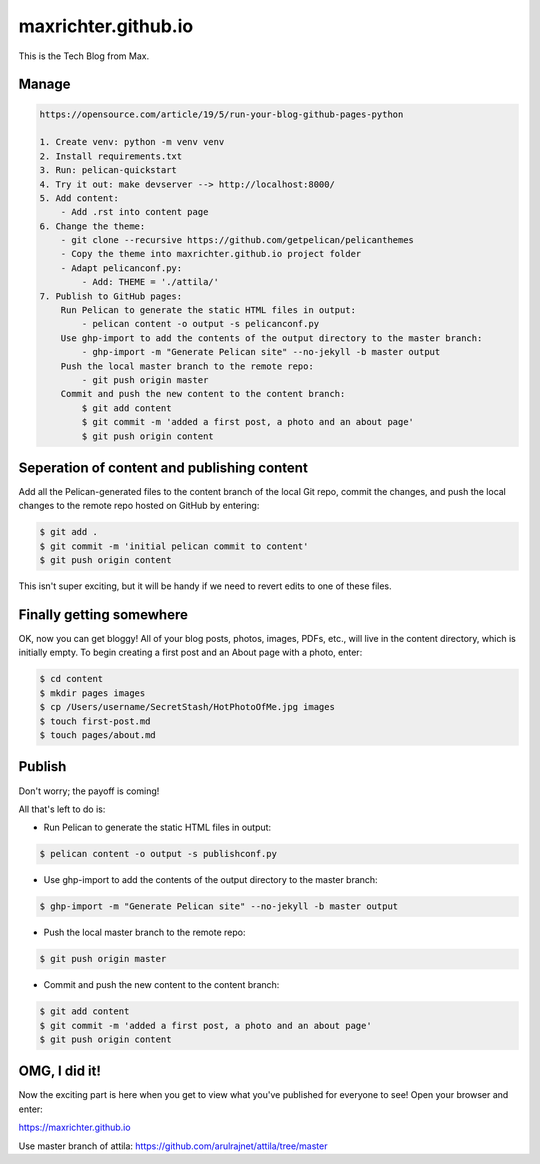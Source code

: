 ====================
maxrichter.github.io
====================

This is the Tech Blog from Max.

Manage
------

.. code-block:: bash

    https://opensource.com/article/19/5/run-your-blog-github-pages-python

    1. Create venv: python -m venv venv
    2. Install requirements.txt
    3. Run: pelican-quickstart
    4. Try it out: make devserver --> http://localhost:8000/
    5. Add content:
        - Add .rst into content page
    6. Change the theme:
        - git clone --recursive https://github.com/getpelican/pelicanthemes
        - Copy the theme into maxrichter.github.io project folder
        - Adapt pelicanconf.py:
            - Add: THEME = './attila/'
    7. Publish to GitHub pages:
        Run Pelican to generate the static HTML files in output:
            - pelican content -o output -s pelicanconf.py
        Use ghp-import to add the contents of the output directory to the master branch:
            - ghp-import -m "Generate Pelican site" --no-jekyll -b master output
        Push the local master branch to the remote repo:
            - git push origin master
        Commit and push the new content to the content branch:
            $ git add content
            $ git commit -m 'added a first post, a photo and an about page'
            $ git push origin content

Seperation of content and publishing content
--------------------------------------------

Add all the Pelican-generated files to the content branch of the local Git repo, commit the changes, and push the local changes to the remote repo hosted on GitHub by entering:

.. code-block:: bash

    $ git add .
    $ git commit -m 'initial pelican commit to content'
    $ git push origin content

This isn't super exciting, but it will be handy if we need to revert edits to one of these files.

Finally getting somewhere
-------------------------

OK, now you can get bloggy! All of your blog posts, photos, images, PDFs, etc., will live in the content directory, which is initially empty. To begin creating a first post and an About page with a photo, enter:

.. code-block:: bash

    $ cd content
    $ mkdir pages images
    $ cp /Users/username/SecretStash/HotPhotoOfMe.jpg images
    $ touch first-post.md
    $ touch pages/about.md

Publish
-------

Don't worry; the payoff is coming!

All that's left to do is:

- Run Pelican to generate the static HTML files in output:

.. code-block:: bash

    $ pelican content -o output -s publishconf.py

- Use ghp-import to add the contents of the output directory to the master branch:

.. code-block:: bash

    $ ghp-import -m "Generate Pelican site" --no-jekyll -b master output

- Push the local master branch to the remote repo:

.. code-block:: bash

    $ git push origin master

- Commit and push the new content to the content branch:

.. code-block:: bash

    $ git add content
    $ git commit -m 'added a first post, a photo and an about page'
    $ git push origin content

OMG, I did it!
--------------
Now the exciting part is here when you get to view what you've published for everyone to see! Open your browser and enter:

https://maxrichter.github.io

Use master branch of attila:
https://github.com/arulrajnet/attila/tree/master
